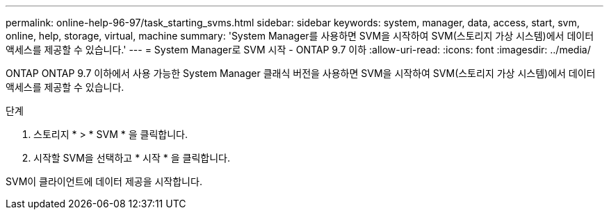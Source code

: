 ---
permalink: online-help-96-97/task_starting_svms.html 
sidebar: sidebar 
keywords: system, manager, data, access, start, svm, online, help, storage, virtual, machine 
summary: 'System Manager를 사용하면 SVM을 시작하여 SVM(스토리지 가상 시스템)에서 데이터 액세스를 제공할 수 있습니다.' 
---
= System Manager로 SVM 시작 - ONTAP 9.7 이하
:allow-uri-read: 
:icons: font
:imagesdir: ../media/


[role="lead"]
ONTAP ONTAP 9.7 이하에서 사용 가능한 System Manager 클래식 버전을 사용하면 SVM을 시작하여 SVM(스토리지 가상 시스템)에서 데이터 액세스를 제공할 수 있습니다.

.단계
. 스토리지 * > * SVM * 을 클릭합니다.
. 시작할 SVM을 선택하고 * 시작 * 을 클릭합니다.


SVM이 클라이언트에 데이터 제공을 시작합니다.
